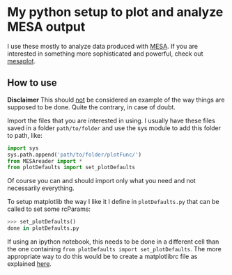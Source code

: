 * My python setup to plot and analyze MESA output

I use these mostly to analyze data produced with [[http://mesa.sourceforge.net/][MESA]].
If you are interested in something more sophisticated and powerful, check out [[https://github.com/rjfarmer/mesaplot][mesaplot]].

** How to use

*Disclaimer* This should _not_ be considered an example of the way
things are supposed to be done. Quite the contrary, in case of doubt.

Import the files that you are interested in using. I usually have these
files saved in a folder =path/to/folder= and use the sys module to add
this folder to path, like:

#+BEGIN_SRC python
import sys
sys.path.append('path/to/folder/plotFunc/')
from MESAreader import *
from plotDefaults import set_plotDefaults
#+END_SRC

Of course you can and should import only what you need and not
necessarily everything.

To setup matplotlib the way I like it I define in =plotDefaults.py=
that can be called to set some rcParams:

#+BEGIN_SRC python
>>> set_plotDefaults()
done in plotDefaults.py
#+END_SRC

If using an ipython notebook, this needs to be done in a different
cell than the one containing =from plotDefaults import set_plotDefaults=. The more
appropriate way to do this would be to create a matplotlibrc file as
explained [[https://matplotlib.org/tutorials/introductory/customizing.html][here]].
